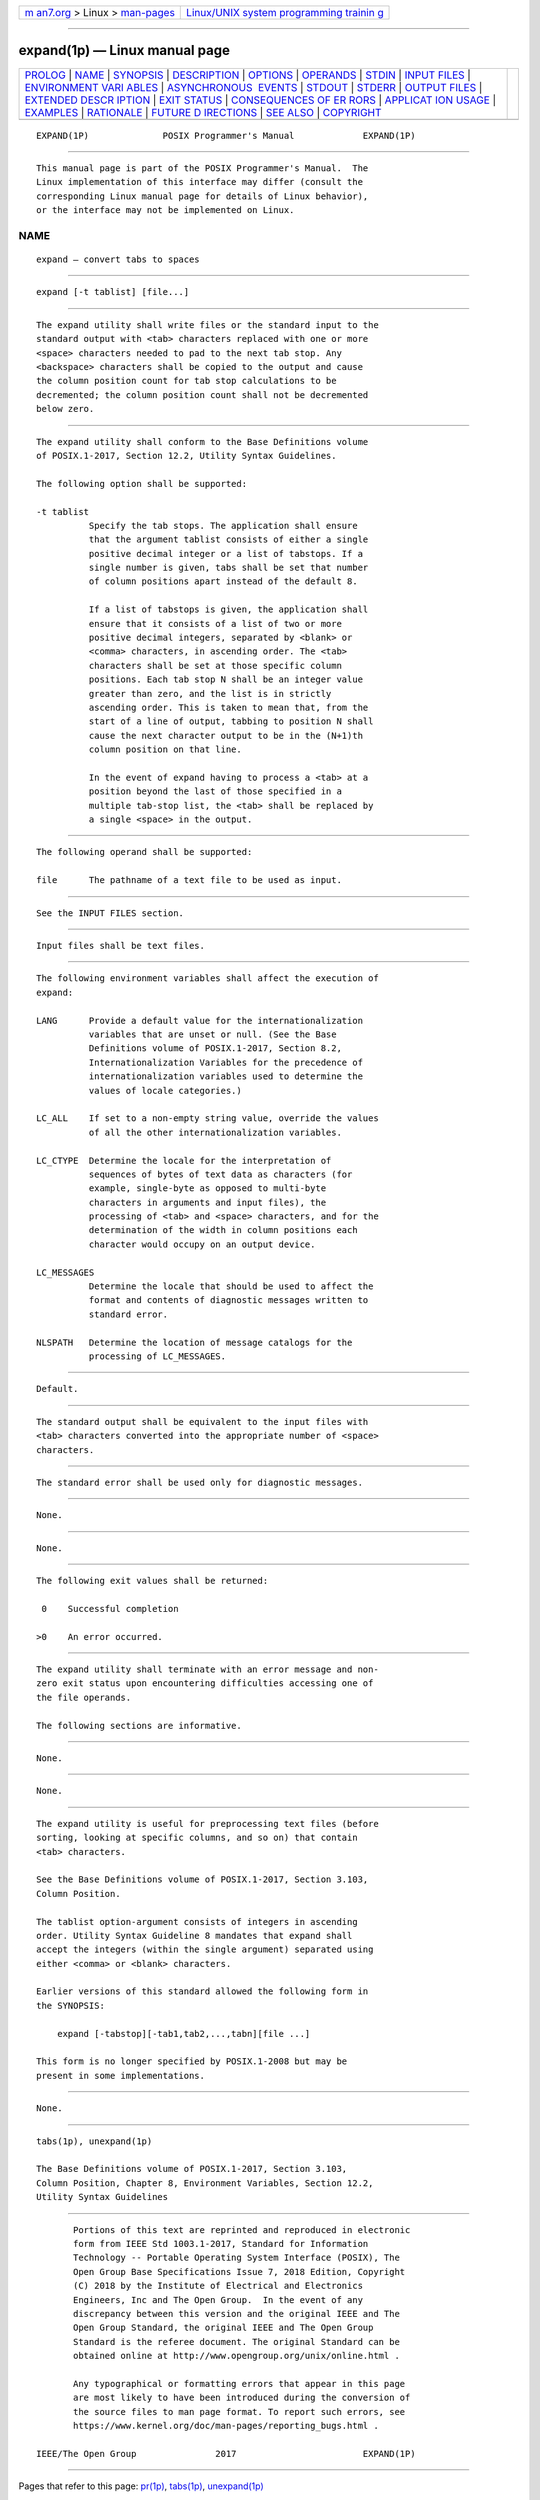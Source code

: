 .. container:: page-top

.. container:: nav-bar

   +----------------------------------+----------------------------------+
   | `m                               | `Linux/UNIX system programming   |
   | an7.org <../../../index.html>`__ | trainin                          |
   | > Linux >                        | g <http://man7.org/training/>`__ |
   | `man-pages <../index.html>`__    |                                  |
   +----------------------------------+----------------------------------+

--------------

expand(1p) — Linux manual page
==============================

+-----------------------------------+-----------------------------------+
| `PROLOG <#PROLOG>`__ \|           |                                   |
| `NAME <#NAME>`__ \|               |                                   |
| `SYNOPSIS <#SYNOPSIS>`__ \|       |                                   |
| `DESCRIPTION <#DESCRIPTION>`__ \| |                                   |
| `OPTIONS <#OPTIONS>`__ \|         |                                   |
| `OPERANDS <#OPERANDS>`__ \|       |                                   |
| `STDIN <#STDIN>`__ \|             |                                   |
| `INPUT FILES <#INPUT_FILES>`__ \| |                                   |
| `ENVIRONMENT VARI                 |                                   |
| ABLES <#ENVIRONMENT_VARIABLES>`__ |                                   |
| \|                                |                                   |
| `ASYNCHRONOUS                     |                                   |
|  EVENTS <#ASYNCHRONOUS_EVENTS>`__ |                                   |
| \| `STDOUT <#STDOUT>`__ \|        |                                   |
| `STDERR <#STDERR>`__ \|           |                                   |
| `OUTPUT FILES <#OUTPUT_FILES>`__  |                                   |
| \|                                |                                   |
| `EXTENDED DESCR                   |                                   |
| IPTION <#EXTENDED_DESCRIPTION>`__ |                                   |
| \| `EXIT STATUS <#EXIT_STATUS>`__ |                                   |
| \|                                |                                   |
| `CONSEQUENCES OF ER               |                                   |
| RORS <#CONSEQUENCES_OF_ERRORS>`__ |                                   |
| \|                                |                                   |
| `APPLICAT                         |                                   |
| ION USAGE <#APPLICATION_USAGE>`__ |                                   |
| \| `EXAMPLES <#EXAMPLES>`__ \|    |                                   |
| `RATIONALE <#RATIONALE>`__ \|     |                                   |
| `FUTURE D                         |                                   |
| IRECTIONS <#FUTURE_DIRECTIONS>`__ |                                   |
| \| `SEE ALSO <#SEE_ALSO>`__ \|    |                                   |
| `COPYRIGHT <#COPYRIGHT>`__        |                                   |
+-----------------------------------+-----------------------------------+
| .. container:: man-search-box     |                                   |
+-----------------------------------+-----------------------------------+

::

   EXPAND(1P)              POSIX Programmer's Manual             EXPAND(1P)


-----------------------------------------------------

::

          This manual page is part of the POSIX Programmer's Manual.  The
          Linux implementation of this interface may differ (consult the
          corresponding Linux manual page for details of Linux behavior),
          or the interface may not be implemented on Linux.

NAME
-------------------------------------------------

::

          expand — convert tabs to spaces


---------------------------------------------------------

::

          expand [-t tablist] [file...]


---------------------------------------------------------------

::

          The expand utility shall write files or the standard input to the
          standard output with <tab> characters replaced with one or more
          <space> characters needed to pad to the next tab stop. Any
          <backspace> characters shall be copied to the output and cause
          the column position count for tab stop calculations to be
          decremented; the column position count shall not be decremented
          below zero.


-------------------------------------------------------

::

          The expand utility shall conform to the Base Definitions volume
          of POSIX.1‐2017, Section 12.2, Utility Syntax Guidelines.

          The following option shall be supported:

          -t tablist
                    Specify the tab stops. The application shall ensure
                    that the argument tablist consists of either a single
                    positive decimal integer or a list of tabstops. If a
                    single number is given, tabs shall be set that number
                    of column positions apart instead of the default 8.

                    If a list of tabstops is given, the application shall
                    ensure that it consists of a list of two or more
                    positive decimal integers, separated by <blank> or
                    <comma> characters, in ascending order. The <tab>
                    characters shall be set at those specific column
                    positions. Each tab stop N shall be an integer value
                    greater than zero, and the list is in strictly
                    ascending order. This is taken to mean that, from the
                    start of a line of output, tabbing to position N shall
                    cause the next character output to be in the (N+1)th
                    column position on that line.

                    In the event of expand having to process a <tab> at a
                    position beyond the last of those specified in a
                    multiple tab-stop list, the <tab> shall be replaced by
                    a single <space> in the output.


---------------------------------------------------------

::

          The following operand shall be supported:

          file      The pathname of a text file to be used as input.


---------------------------------------------------

::

          See the INPUT FILES section.


---------------------------------------------------------------

::

          Input files shall be text files.


-----------------------------------------------------------------------------------

::

          The following environment variables shall affect the execution of
          expand:

          LANG      Provide a default value for the internationalization
                    variables that are unset or null. (See the Base
                    Definitions volume of POSIX.1‐2017, Section 8.2,
                    Internationalization Variables for the precedence of
                    internationalization variables used to determine the
                    values of locale categories.)

          LC_ALL    If set to a non-empty string value, override the values
                    of all the other internationalization variables.

          LC_CTYPE  Determine the locale for the interpretation of
                    sequences of bytes of text data as characters (for
                    example, single-byte as opposed to multi-byte
                    characters in arguments and input files), the
                    processing of <tab> and <space> characters, and for the
                    determination of the width in column positions each
                    character would occupy on an output device.

          LC_MESSAGES
                    Determine the locale that should be used to affect the
                    format and contents of diagnostic messages written to
                    standard error.

          NLSPATH   Determine the location of message catalogs for the
                    processing of LC_MESSAGES.


-------------------------------------------------------------------------------

::

          Default.


-----------------------------------------------------

::

          The standard output shall be equivalent to the input files with
          <tab> characters converted into the appropriate number of <space>
          characters.


-----------------------------------------------------

::

          The standard error shall be used only for diagnostic messages.


-----------------------------------------------------------------

::

          None.


---------------------------------------------------------------------------------

::

          None.


---------------------------------------------------------------

::

          The following exit values shall be returned:

           0    Successful completion

          >0    An error occurred.


-------------------------------------------------------------------------------------

::

          The expand utility shall terminate with an error message and non-
          zero exit status upon encountering difficulties accessing one of
          the file operands.

          The following sections are informative.


---------------------------------------------------------------------------

::

          None.


---------------------------------------------------------

::

          None.


-----------------------------------------------------------

::

          The expand utility is useful for preprocessing text files (before
          sorting, looking at specific columns, and so on) that contain
          <tab> characters.

          See the Base Definitions volume of POSIX.1‐2017, Section 3.103,
          Column Position.

          The tablist option-argument consists of integers in ascending
          order. Utility Syntax Guideline 8 mandates that expand shall
          accept the integers (within the single argument) separated using
          either <comma> or <blank> characters.

          Earlier versions of this standard allowed the following form in
          the SYNOPSIS:

              expand [-tabstop][-tab1,tab2,...,tabn][file ...]

          This form is no longer specified by POSIX.1‐2008 but may be
          present in some implementations.


---------------------------------------------------------------------------

::

          None.


---------------------------------------------------------

::

          tabs(1p), unexpand(1p)

          The Base Definitions volume of POSIX.1‐2017, Section 3.103,
          Column Position, Chapter 8, Environment Variables, Section 12.2,
          Utility Syntax Guidelines


-----------------------------------------------------------

::

          Portions of this text are reprinted and reproduced in electronic
          form from IEEE Std 1003.1-2017, Standard for Information
          Technology -- Portable Operating System Interface (POSIX), The
          Open Group Base Specifications Issue 7, 2018 Edition, Copyright
          (C) 2018 by the Institute of Electrical and Electronics
          Engineers, Inc and The Open Group.  In the event of any
          discrepancy between this version and the original IEEE and The
          Open Group Standard, the original IEEE and The Open Group
          Standard is the referee document. The original Standard can be
          obtained online at http://www.opengroup.org/unix/online.html .

          Any typographical or formatting errors that appear in this page
          are most likely to have been introduced during the conversion of
          the source files to man page format. To report such errors, see
          https://www.kernel.org/doc/man-pages/reporting_bugs.html .

   IEEE/The Open Group               2017                        EXPAND(1P)

--------------

Pages that refer to this page: `pr(1p) <../man1/pr.1p.html>`__, 
`tabs(1p) <../man1/tabs.1p.html>`__, 
`unexpand(1p) <../man1/unexpand.1p.html>`__

--------------

--------------

.. container:: footer

   +-----------------------+-----------------------+-----------------------+
   | HTML rendering        |                       | |Cover of TLPI|       |
   | created 2021-08-27 by |                       |                       |
   | `Michael              |                       |                       |
   | Ker                   |                       |                       |
   | risk <https://man7.or |                       |                       |
   | g/mtk/index.html>`__, |                       |                       |
   | author of `The Linux  |                       |                       |
   | Programming           |                       |                       |
   | Interface <https:     |                       |                       |
   | //man7.org/tlpi/>`__, |                       |                       |
   | maintainer of the     |                       |                       |
   | `Linux man-pages      |                       |                       |
   | project <             |                       |                       |
   | https://www.kernel.or |                       |                       |
   | g/doc/man-pages/>`__. |                       |                       |
   |                       |                       |                       |
   | For details of        |                       |                       |
   | in-depth **Linux/UNIX |                       |                       |
   | system programming    |                       |                       |
   | training courses**    |                       |                       |
   | that I teach, look    |                       |                       |
   | `here <https://ma     |                       |                       |
   | n7.org/training/>`__. |                       |                       |
   |                       |                       |                       |
   | Hosting by `jambit    |                       |                       |
   | GmbH                  |                       |                       |
   | <https://www.jambit.c |                       |                       |
   | om/index_en.html>`__. |                       |                       |
   +-----------------------+-----------------------+-----------------------+

--------------

.. container:: statcounter

   |Web Analytics Made Easy - StatCounter|

.. |Cover of TLPI| image:: https://man7.org/tlpi/cover/TLPI-front-cover-vsmall.png
   :target: https://man7.org/tlpi/
.. |Web Analytics Made Easy - StatCounter| image:: https://c.statcounter.com/7422636/0/9b6714ff/1/
   :class: statcounter
   :target: https://statcounter.com/
